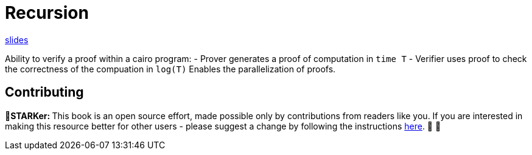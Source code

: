 [id="recursion"]

= Recursion

+++<div>+++
https://docs.google.com/presentation/d/e/2PACX-1vRbnDDuGdjcMaUAg1rRztGsLpGhtPsMX1vCKk-sX4v0cHMZdOMWZh177qXYM8lacqGoSJ4X8NvEg8RX/pub?slide=id.g12fb33eb0c0_0_386[slides]
+++</div>+++

Ability to verify a proof within a cairo program: - Prover generates a proof of computation in `time T` - Verifier uses proof to check the correctness of the compuation in `log(T)` Enables the parallelization of proofs.

== Contributing

🎯+++<strong>+++STARKer: +++</strong>+++ This book is an open source effort, made possible only by contributions from readers like you. If you are interested in making this resource better for other users - please suggest a change by following the instructions https://github.com/starknet-edu/starknetbook/blob/main/CONTRIBUTING.adoc[here]. 🎯 🎯

